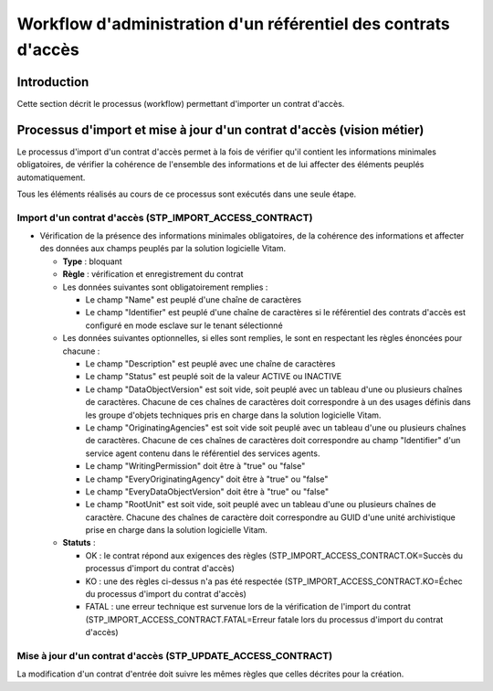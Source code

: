 Workflow d'administration d'un référentiel des contrats d'accès
################################################################

Introduction
============

Cette section décrit le processus (workflow) permettant d'importer un contrat d'accès.

Processus d'import  et mise à jour d'un contrat d'accès (vision métier)
========================================================================

Le processus d'import d'un contrat d'accès permet à la fois de vérifier qu'il contient les informations minimales obligatoires, de vérifier la cohérence de l'ensemble des informations et de lui affecter des éléments peuplés automatiquement.

Tous les éléments réalisés au cours de ce processus sont exécutés dans une seule étape.

Import d'un contrat d'accès (STP_IMPORT_ACCESS_CONTRACT)
----------------------------------------------------------

* Vérification de la présence des informations minimales obligatoires, de la cohérence des informations et affecter des données aux champs peuplés par la solution logicielle Vitam.

  + **Type** : bloquant

  + **Règle** : vérification et enregistrement du contrat

  + Les données suivantes sont obligatoirement remplies :

    * Le champ "Name" est peuplé d'une chaîne de caractères
    * Le champ "Identifier" est peuplé d'une chaîne de caractères si le référentiel des contrats d'accès est configuré en mode esclave sur le tenant sélectionné

  + Les données suivantes optionnelles, si elles sont remplies, le sont en respectant les règles énoncées pour chacune :

    * Le champ "Description" est peuplé avec une chaîne de caractères
    * Le champ "Status" est peuplé soit de la valeur ACTIVE ou INACTIVE
    * Le champ "DataObjectVersion" est soit vide, soit peuplé avec un tableau d'une ou plusieurs chaînes de caractères. Chacune de ces chaînes de caractères doit correspondre à un des usages définis dans les groupe d'objets techniques  pris en charge dans la solution logicielle Vitam.
    * Le champ "OriginatingAgencies" est soit vide soit peuplé avec un tableau d'une ou plusieurs chaînes de caractères. Chacune de ces chaînes de caractères doit correspondre au champ "Identifier" d'un service agent contenu dans le référentiel des services agents.
    * Le champ "WritingPermission" doit être à "true" ou "false"
    * Le champ "EveryOriginatingAgency" doit être à "true" ou "false"
    * Le champ "EveryDataObjectVersion" doit être à "true" ou "false"
    * Le champ "RootUnit" est soit vide, soit peuplé avec un tableau d'une ou plusieurs chaînes de caractère. Chacune des chaînes de caractère doit correspondre au GUID d'une unité archivistique prise en charge dans la solution logicielle Vitam.


  + **Statuts** :

    - OK : le contrat répond aux exigences des règles (STP_IMPORT_ACCESS_CONTRACT.OK=Succès du processus d'import du contrat d'accès)

    - KO : une des règles ci-dessus n'a pas été respectée (STP_IMPORT_ACCESS_CONTRACT.KO=Échec du processus d'import du contrat d'accès)

    - FATAL : une erreur technique est survenue lors de la vérification de l'import du contrat (STP_IMPORT_ACCESS_CONTRACT.FATAL=Erreur fatale lors du processus d'import du contrat d'accès)

Mise à jour d'un contrat d'accès (STP_UPDATE_ACCESS_CONTRACT)
---------------------------------------------------------------

La modification d'un contrat d'entrée doit suivre les mêmes règles que celles décrites pour la création.
